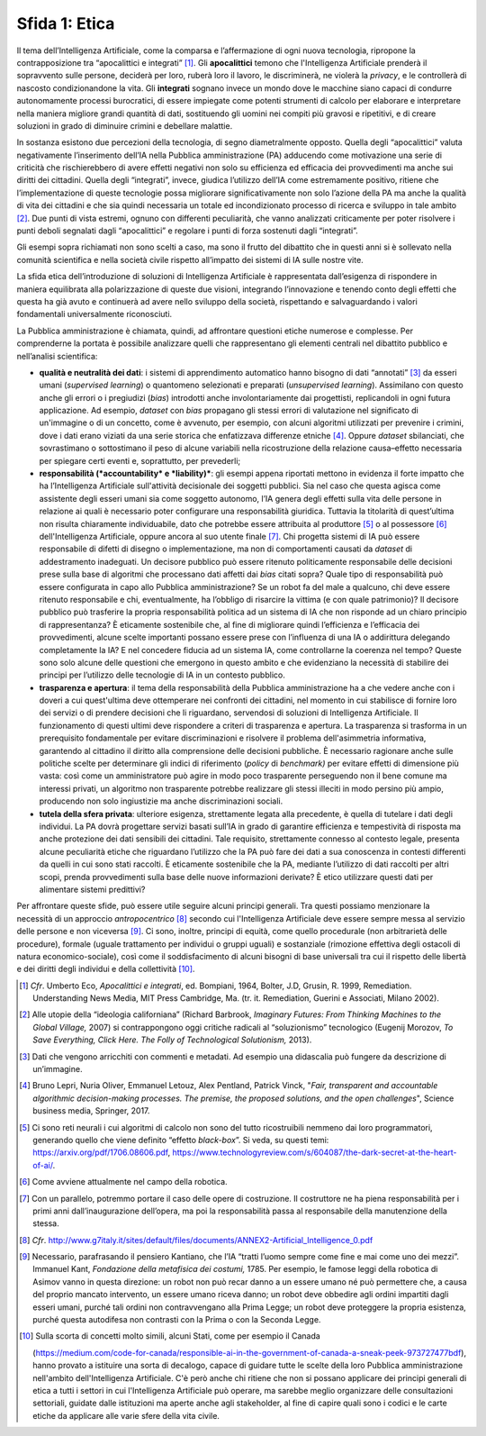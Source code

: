 Sfida 1: Etica
--------------

Il tema dell’Intelligenza Artificiale, come la comparsa e l’affermazione
di ogni nuova tecnologia, ripropone la contrapposizione tra
“apocalittici e integrati” [1]_. Gli **apocalittici** temono che
l'Intelligenza Artificiale prenderà il sopravvento sulle persone,
deciderà per loro, ruberà loro il lavoro, le discriminerà, ne violerà la
*privacy*, e le controllerà di nascosto condizionandone la vita. Gli
**integrati** sognano invece un mondo dove le macchine siano capaci di
condurre autonomamente processi burocratici, di essere impiegate come
potenti strumenti di calcolo per elaborare e interpretare nella maniera
migliore grandi quantità di dati, sostituendo gli uomini nei compiti più
gravosi e ripetitivi, e di creare soluzioni in grado di diminuire
crimini e debellare malattie.

In sostanza esistono due percezioni della tecnologia, di segno
diametralmente opposto. Quella degli “apocalittici” valuta negativamente
l’inserimento dell’IA nella Pubblica amministrazione (PA) adducendo come
motivazione una serie di criticità che rischierebbero di avere effetti
negativi non solo su efficienza ed efficacia dei provvedimenti ma anche
sui diritti dei cittadini. Quella degli “integrati”, invece, giudica
l’utilizzo dell’IA come estremamente positivo, ritiene che
l’implementazione di queste tecnologie possa migliorare
significativamente non solo l’azione della PA ma anche la qualità di
vita dei cittadini e che sia quindi necessaria un totale ed
incondizionato processo di ricerca e sviluppo in tale ambito [2]_. Due
punti di vista estremi, ognuno con differenti peculiarità, che vanno
analizzati criticamente per poter risolvere i punti deboli segnalati
dagli “apocalittici” e regolare i punti di forza sostenuti dagli
“integrati”.

Gli esempi sopra richiamati non sono scelti a caso, ma sono il frutto
del dibattito che in questi anni si è sollevato nella comunità
scientifica e nella società civile rispetto all’impatto dei sistemi di
IA sulle nostre vite.

La sfida etica dell’introduzione di soluzioni di Intelligenza
Artificiale è rappresentata dall’esigenza di rispondere in maniera
equilibrata alla polarizzazione di queste due visioni, integrando
l’innovazione e tenendo conto degli effetti che questa ha già avuto e
continuerà ad avere nello sviluppo della società, rispettando e
salvaguardando i valori fondamentali universalmente riconosciuti.

La Pubblica amministrazione è chiamata, quindi, ad affrontare questioni
etiche numerose e complesse. Per comprenderne la portata è possibile
analizzare quelli che rappresentano gli elementi centrali nel dibattito
pubblico e nell’analisi scientifica:

-  **qualità e neutralità dei dati**: i sistemi di apprendimento
   automatico hanno bisogno di dati “annotati” [3]_ da esseri umani
   (*supervised learning*) o quantomeno selezionati e preparati
   (*unsupervised learning*). Assimilano con questo anche gli errori o i
   pregiudizi (*bias*) introdotti anche involontariamente dai
   progettisti, replicandoli in ogni futura applicazione. Ad esempio,
   *dataset* con *bias* propagano gli stessi errori di valutazione nel
   significato di un'immagine o di un concetto, come è avvenuto, per
   esempio, con alcuni algoritmi utilizzati per prevenire i crimini,
   dove i dati erano viziati da una serie storica che enfatizzava
   differenze etniche [4]_. Oppure *dataset* sbilanciati, che
   sovrastimano o sottostimano il peso di alcune variabili nella
   ricostruzione della relazione causa–effetto necessaria per spiegare
   certi eventi e, soprattutto, per prevederli;

-  **responsabilità (*accountability* e *liability)***: gli esempi
   appena riportati mettono in evidenza il forte impatto che ha
   l’Intelligenza Artificiale sull'attività decisionale dei soggetti
   pubblici. Sia nel caso che questa agisca come assistente degli esseri
   umani sia come soggetto autonomo, l’IA genera degli effetti sulla
   vita delle persone in relazione ai quali è necessario poter
   configurare una responsabilità giuridica. Tuttavia la titolarità di
   quest’ultima non risulta chiaramente individuabile, dato che potrebbe
   essere attribuita al produttore [5]_ o al possessore [6]_
   dell'Intelligenza Artificiale, oppure ancora al suo utente
   finale [7]_. Chi progetta sistemi di IA può essere responsabile di
   difetti di disegno o implementazione, ma non di comportamenti causati
   da *dataset* di addestramento inadeguati. Un decisore pubblico può
   essere ritenuto politicamente responsabile delle decisioni prese
   sulla base di algoritmi che processano dati affetti dai *bias* citati
   sopra? Quale tipo di responsabilità può essere configurata in capo
   allo Pubblica amministrazione? Se un robot fa del male a qualcuno,
   chi deve essere ritenuto responsabile e chi, eventualmente, ha
   l’obbligo di risarcire la vittima (e con quale patrimonio)? Il
   decisore pubblico può trasferire la propria responsabilità politica
   ad un sistema di IA che non risponde ad un chiaro principio di
   rappresentanza? È eticamente sostenibile che, al fine di migliorare
   quindi l’efficienza e l’efficacia dei provvedimenti, alcune scelte
   importanti possano essere prese con l’influenza di una IA o
   addirittura delegando completamente la IA? E nel concedere fiducia ad
   un sistema IA, come controllarne la coerenza nel tempo? Queste sono
   solo alcune delle questioni che emergono in questo ambito e che
   evidenziano la necessità di stabilire dei principi per l’utilizzo
   delle tecnologie di IA in un contesto pubblico.

-  **trasparenza e apertura**: il tema della responsabilità della
   Pubblica amministrazione ha a che vedere anche con i doveri a cui
   quest'ultima deve ottemperare nei confronti dei cittadini, nel
   momento in cui stabilisce di fornire loro dei servizi o di prendere
   decisioni che li riguardano, servendosi di soluzioni di Intelligenza
   Artificiale. Il funzionamento di questi ultimi deve rispondere a
   criteri di trasparenza e apertura. La trasparenza si trasforma in un
   prerequisito fondamentale per evitare discriminazioni e risolvere il
   problema dell'asimmetria informativa, garantendo al cittadino il
   diritto alla comprensione delle decisioni pubbliche. È necessario
   ragionare anche sulle politiche scelte per determinare gli indici di
   riferimento (*policy* di *benchmark)* per evitare effetti di
   dimensione più vasta: così come un amministratore può agire in modo
   poco trasparente perseguendo non il bene comune ma interessi privati,
   un algoritmo non trasparente potrebbe realizzare gli stessi illeciti
   in modo persino più ampio, producendo non solo ingiustizie ma anche
   discriminazioni sociali.

-  **tutela della sfera privata**: ulteriore esigenza, strettamente
   legata alla precedente, è quella di tutelare i dati degli individui.
   La PA dovrà progettare servizi basati sull’IA in grado di garantire
   efficienza e tempestività di risposta ma anche protezione dei dati
   sensibili dei cittadini. Tale requisito, strettamente connesso al
   contesto legale, presenta alcune peculiarità etiche che riguardano
   l’utilizzo che la PA può fare dei dati a sua conoscenza in contesti
   differenti da quelli in cui sono stati raccolti. È eticamente
   sostenibile che la PA, mediante l’utilizzo di dati raccolti per altri
   scopi, prenda provvedimenti sulla base delle nuove informazioni
   derivate? È etico utilizzare questi dati per alimentare sistemi
   predittivi?

Per affrontare queste sfide, può essere utile seguire alcuni principi
generali. Tra questi possiamo menzionare la necessità di un approccio
*antropocentrico* [8]_ secondo cui l'Intelligenza Artificiale deve
essere sempre messa al servizio delle persone e non viceversa [9]_. Ci
sono, inoltre, principi di equità, come quello procedurale (non
arbitrarietà delle procedure), formale (uguale trattamento per individui
o gruppi uguali) e sostanziale (rimozione effettiva degli ostacoli di
natura economico-sociale), così come il soddisfacimento di alcuni
bisogni di base universali tra cui il rispetto delle libertà e dei
diritti degli individui e della collettività [10]_.

.. [1]
   *Cfr*. Umberto Eco, *Apocalittici e integrati*, ed. Bompiani, 1964,
   Bolter, J.D, Grusin, R. 1999, Remediation. Understanding News Media,
   MIT Press Cambridge, Ma. (tr. it. Remediation, Guerini e Associati,
   Milano 2002).

.. [2]
   Alle utopie della “ideologia californiana” (Richard Barbrook,
   *Imaginary Futures: From Thinking Machines to the Global Village,*
   2007) si contrappongono oggi critiche radicali al “soluzionismo”
   tecnologico (Eugenij Morozov, *To Save Everything, Click Here. The
   Folly of Technological Solutionism,* 2013).

.. [3]
   Dati che vengono arricchiti con commenti e metadati. Ad esempio una
   didascalia può fungere da descrizione di un’immagine.

.. [4]
   Bruno Lepri, Nuria Oliver, Emmanuel Letouz, Alex Pentland, Patrick
   Vinck, "*Fair, transparent and accountable algorithmic
   decision-making processes. The premise, the proposed solutions, and
   the open challenges*", Science business media, Springer, 2017.

.. [5]
   Ci sono reti neurali i cui algoritmi di calcolo non sono del tutto
   ricostruibili nemmeno dai loro programmatori, generando quello che
   viene definito “effetto *black-box*”. Si veda, su questi temi:
   `https://arxiv.org/pdf/1706.08606.pdf <https://arxiv.org/pdf/1706.08606.pdf>`__,
   `https://www.technologyreview.com/s/604087/the-dark-secret-at-the-heart-of-ai/ <https://www.technologyreview.com/s/604087/the-dark-secret-at-the-heart-of-ai/>`__.

.. [6]
   Come avviene attualmente nel campo della robotica.

.. [7]
   Con un parallelo, potremmo portare il caso delle opere di
   costruzione. Il costruttore ne ha piena responsabilità per i primi
   anni dall’inaugurazione dell’opera, ma poi la responsabilità passa al
   responsabile della manutenzione della stessa.

.. [8]
   *Cfr*.
   `http://www.g7italy.it/sites/default/files/documents/ANNEX2-Artificial_Intelligence_0.pdf <http://www.g7italy.it/sites/default/files/documents/ANNEX2-Artificial_Intelligence_0.pdf>`__

.. [9]
   Necessario, parafrasando il pensiero Kantiano, che l’IA “tratti
   l’uomo sempre come fine e mai come uno dei mezzi”. Immanuel Kant,
   *Fondazione della metafisica dei costumi,* 1785. Per esempio, le
   famose leggi della robotica di Asimov vanno in questa direzione: un
   robot non può recar danno a un essere umano né può permettere che, a
   causa del proprio mancato intervento, un essere umano riceva danno;
   un robot deve obbedire agli ordini impartiti dagli esseri umani,
   purché tali ordini non contravvengano alla Prima Legge; un robot deve
   proteggere la propria esistenza, purché questa autodifesa non
   contrasti con la Prima o con la Seconda Legge.

.. [10]
   Sulla scorta di concetti molto simili, alcuni Stati, come per esempio
   il Canada

   (`https://medium.com/code-for-canada/responsible-ai-in-the-government-of-canada-a-sneak-peek-973727477bdf <https://medium.com/code-for-canada/responsible-ai-in-the-government-of-canada-a-sneak-peek-973727477bdf>`__),
   hanno provato a istituire una sorta di decalogo, capace di guidare
   tutte le scelte della loro Pubblica amministrazione nell'ambito
   dell'Intelligenza Artificiale. C'è però anche chi ritiene che non si
   possano applicare dei principi generali di etica a tutti i settori in
   cui l'Intelligenza Artificiale può operare, ma sarebbe meglio
   organizzare delle consultazioni settoriali, guidate dalle istituzioni
   ma aperte anche agli stakeholder, al fine di capire quali sono i
   codici e le carte etiche da applicare alle varie sfere della vita
   civile.

.. discourse::
   :topic_identifier: 751
